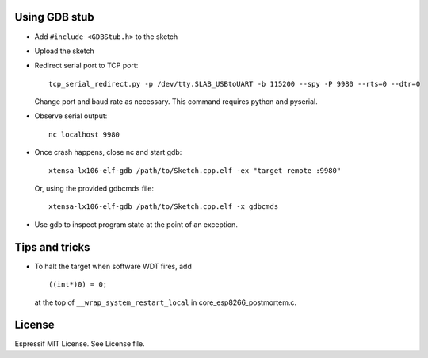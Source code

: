 Using GDB stub
--------------

-  Add ``#include <GDBStub.h>`` to the sketch
-  Upload the sketch
-  Redirect serial port to TCP port:

   ::

       tcp_serial_redirect.py -p /dev/tty.SLAB_USBtoUART -b 115200 --spy -P 9980 --rts=0 --dtr=0

   Change port and baud rate as necessary. This command requires python
   and pyserial.
-  Observe serial output:

   ::

       nc localhost 9980

-  Once crash happens, close nc and start gdb:

   ::

       xtensa-lx106-elf-gdb /path/to/Sketch.cpp.elf -ex "target remote :9980"

   Or, using the provided gdbcmds file:

   ::

       xtensa-lx106-elf-gdb /path/to/Sketch.cpp.elf -x gdbcmds

-  Use gdb to inspect program state at the point of an exception.

Tips and tricks
---------------

-  To halt the target when software WDT fires, add

   ::

       ((int*)0) = 0;

   at the top of ``__wrap_system_restart_local`` in
   core\_esp8266\_postmortem.c.

License
-------

Espressif MIT License. See License file.
